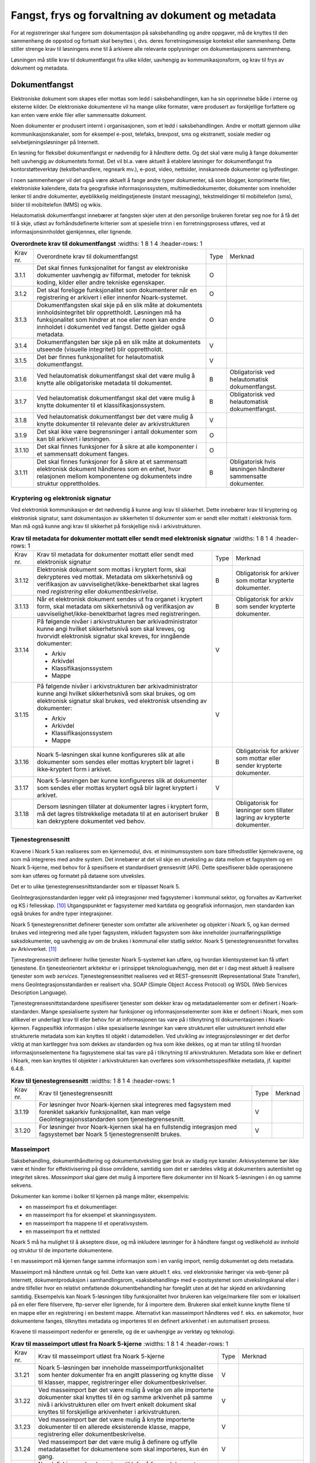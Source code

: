 Fangst, frys og forvaltning av dokument og metadata 
====================================================

For at registreringer skal fungere som dokumentasjon på saksbehandling og andre oppgaver, må de knyttes til den sammenheng de oppstod og fortsatt skal benyttes i, dvs. deres forretningsmessige kontekst eller sammenheng. Dette stiller strenge krav til løsningens evne til å arkivere alle relevante opplysninger om dokumentasjonens sammenheng.

Løsningen må stille krav til dokumentfangst fra ulike kilder, uavhengig av kommunikasjonsform, og krav til frys av dokument og metadata.

Dokumentfangst
--------------

Elektroniske dokument som skapes eller mottas som ledd i saksbehandlingen, kan ha sin opprinnelse både i interne og eksterne kilder. De elektroniske dokumentene vil ha mange ulike formater, være produsert av forskjellige forfattere og kan enten være enkle filer eller sammensatte dokument.

Noen dokumenter er produsert internt i organisasjonen, som et ledd i saksbehandlingen. Andre er mottatt gjennom ulike kommunikasjonskanaler, som for eksempel e-post, telefaks, brevpost, sms og ekstranett, sosiale medier og selvbetjeningsløsninger på Internett.

En løsning for fleksibel dokumentfangst er nødvendig for å håndtere dette. Og det skal være mulig å fange dokumenter helt uavhengig av dokumentets format. Det vil bl.a. være aktuelt å etablere løsninger for dokumentfangst fra kontorstøtteverktøy (tekstbehandlere, regneark mv.), e-post, video, nettsider, innskannede dokumenter og lydfestinger.

I noen sammenhenger vil det også være aktuelt å fange andre typer dokumenter, så som blogger, komprimerte filer, elektroniske kalendere, data fra geografiske informasjonssystem, multimediedokumenter, dokumenter som inneholder lenker til andre dokumenter, øyeblikkelig meldingstjeneste (instant messaging), tekstmeldinger til mobiltelefon (sms), bilder til mobiltelefon (MMS) og wikis.

Helautomatisk dokumentfangst innebærer at fangsten skjer uten at den personlige brukeren foretar seg noe for å få det til å skje, utløst av forhåndsdefinerte kriterier som at spesielle trinn i en forretningsprosess utføres, ved at informasjonsinnholdet gjenkjennes, eller lignende.

.. list-table:: **Overordnete krav til dokumentfangst**
   :widths: 1 8 1 4
   :header-rows: 1

 * - Krav nr.
   - Overordnete krav til dokumentfangst
   - Type
   - Merknad
 * - 3.1.1
   - Det skal finnes funksjonalitet for fangst av elektroniske
     dokumenter uavhengig av filformat, metoder for teknisk koding,
     kilder eller andre tekniske egenskaper.
   - O
   - 
 * - 3.1.2
   - Det skal foreligge funksjonalitet som dokumenterer når en
     registrering er arkivert i eller innenfor Noark-systemet.
   - O
   - 
 * - 3.1.3
   - Dokumentfangsten skal skje på en slik måte at dokumentets
     innholdsintegritet blir opprettholdt. Løsningen må ha
     funksjonalitet som hindrer at noe eller noen kan endre innholdet
     i dokumentet ved fangst. Dette gjelder også metadata.
   - O
   - 
 * - 3.1.4
   - Dokumentfangsten bør skje på en slik måte at dokumentets utseende
     (visuelle integritet) blir opprettholdt.
   - V
   - 
 * - 3.1.5
   - Det bør finnes funksjonalitet for helautomatisk dokumentfangst.
   - V
   - 
 * - 3.1.6
   - Ved helautomatisk dokumentfangst skal det være mulig å knytte
     alle obligatoriske metadata til dokumentet.
   - B
   - Obligatorisk ved helautomatisk dokumentfangst.
 * - 3.1.7
   - Ved helautomatisk dokumentfangst skal det være mulig å knytte
     dokumenter til et klassifikasjonssystem.
   - B
   - Obligatorisk ved helautomatisk dokumentfangst.
 * - 3.1.8
   - Ved helautomatisk dokumentfangst bør det være mulig å knytte
     dokumenter til relevante deler av arkivstrukturen
   - V
   - 
 * - 3.1.9
   - Det skal ikke være begrensninger i antall dokumenter som kan bli
     arkivert i løsningen.
   - O
   - 
 * - 3.1.10
   - Det skal finnes funksjoner for å sikre at alle komponenter i et
     sammensatt dokument fanges.
   - O
   - 
 * - 3.1.11
   - Det skal finnes funksjoner for å sikre at et sammensatt
     elektronisk dokument håndteres som en enhet, hvor relasjonen
     mellom komponentene og dokumentets indre struktur opprettholdes.
   - B
   - Obligatorisk hvis løsningen håndterer sammensatte dokumenter.


Kryptering og elektronisk signatur
~~~~~~~~~~~~~~~~~~~~~~~~~~~~~~~~~~

Ved elektronisk kommunikasjon er det nødvendig å kunne angi krav til sikkerhet. Dette innebærer krav til kryptering og elektronisk signatur, samt dokumentasjon av sikkerheten til dokumenter som er sendt eller mottatt i elektronisk form. Man må også kunne angi krav til sikkerhet på forskjellige nivå i arkivstrukturen.

.. list-table:: **Krav til metadata for dokumenter mottatt eller sendt med elektronisk signatur**
   :widths: 1 8 1 4
   :header-rows: 1

 * - Krav nr.
   - Krav til metadata for dokumenter mottatt eller sendt med
     elektronisk signatur
   - Type
   - Merknad
 * - 3.1.12
   - Elektronisk dokument som mottas i kryptert form, skal dekrypteres
     ved mottak. Metadata om sikkerhetsnivå og verifikasjon av
     uavviselighet/ikke-benektbarhet skal lagres med *registrering*
     eller *dokumentbeskrivelse*.
   - B
   - Obligatorisk for arkiver som mottar krypterte dokumenter.
 * - 3.1.13
   - Når et elektronisk dokument sendes ut fra organet i kryptert
     form, skal metadata om sikkerhetsnivå og verifikasjon av
     uavviselighet/ikke-benektbarhet lagres med registreringen.
   - B
   - Obligatorisk for arkiv som sender krypterte dokumenter.
 * - 3.1.14
   - På følgende nivåer i arkivstrukturen bør arkivadministrator kunne
     angi hvilket sikkerhetsnivå som skal kreves, og hvorvidt
     elektronisk signatur skal kreves, for inngående dokumenter:
     
     - Arkiv
     - Arkivdel
     - Klassifikasjonssystem
     - Mappe
   - V
   - 
 * - 3.1.15
   - På følgende nivåer i arkivstrukturen bør arkivadministrator kunne
     angi hvilket sikkerhetsnivå som skal brukes, og om elektronisk
     signatur skal brukes, ved elektronisk utsending av dokumenter:
     
     - Arkiv
     - Arkivdel
     - Klassifikasjonssystem
     - Mappe
   - V
   - 
 * - 3.1.16
   - Noark 5-løsningen skal kunne konfigureres slik at alle dokumenter
     som sendes eller mottas kryptert blir lagret i ikke‑kryptert form
     i arkivet.
   - B
   - Obligatorisk for arkiver som mottar eller sender krypterte
     dokumenter.
 * - 3.1.17
   - Noark 5-løsningen bør kunne konfigureres slik at dokumenter som
     sendes eller mottas kryptert også blir lagret kryptert i arkivet.
   - V
   - 
 * - 3.1.18
   - Dersom løsningen tillater at dokumenter lagres i kryptert form,
     må det lagres tilstrekkelige metadata til at en autorisert bruker
     kan dekryptere dokumentet ved behov.
   - B
   - Obligatorisk for løsninger som tillater lagring av krypterte
     dokumenter.

Tjenestegrensesnitt
~~~~~~~~~~~~~~~~~~~

Kravene i Noark 5 kan realiseres som en kjernemodul, dvs. et minimumssystem som bare tilfredsstiller kjernekravene, og som må integreres med andre system. Det innebærer at det vil skje en utveksling av data mellom et fagsystem og en Noark 5-kjerne, med behov for å spesifisere et standardisert grensesnitt (API). Dette spesifiserer både operasjonene som kan utføres og formatet på dataene som utveksles.

Det er to ulike tjenestegrensesnittstandarder som er tilpasset Noark 5.

GeoIntegrasjonsstandarden legger vekt på integrasjoner med fagsystemer i kommunal sektor, og forvaltes av Kartverket og KS i fellesskap. [10]_ Utgangspunktet er fagsystemer med kartdata og geografisk informasjon, men standarden kan også brukes for andre typer integrasjoner.

Noark 5 tjenestegrensnittet definerer tjenester som omfatter alle arkivenheter og objekter i Noark 5, og kan dermed brukes ved integrering med alle typer fagsystem, inkludert fagsystem som ikke inneholder journalføringspliktige saksdokumenter, og uavhengig av om de brukes i kommunal eller statlig sektor. Noark 5 tjenestegrensesnittet forvaltes av Arkivverket. [11]_

Tjenestegrensesnitt definerer hvilke tjenester Noark 5-systemet kan utføre, og hvordan klientsystemet kan få utført tjenestene. En tjenesteorientert arkitektur er i prinsippet teknologiuavhengig, men det er i dag mest aktuelt å realisere tjenester som *web services*. Tjenestegrensesnittet realiseres ved et REST-grensesnitt (Representational State Transfer), mens GeoIntegrasjonsstandarden er realisert vha. SOAP (Simple Object Access Protocol) og WSDL (Web Services Description Language).

Tjenestegrensesnittstandardene spesifiserer tjenester som dekker krav og metadataelementer som er definert i Noark-standarden. Mange spesialiserte system har funksjoner og informasjonselementer som ikke er definert i Noark, men som allikevel er underlagt krav til eller behov for at informasjonen tas vare på i tilknytning til dokumentasjonen i Noark-kjernen. Fagspesifikk informasjon i slike spesialiserte løsninger kan være strukturert eller ustrukturert innhold eller strukturerte metadata som kan knyttes til objekt i datamodellen. Ved utvikling av integrasjonsløsninger er det derfor viktig at man kartlegger hva som dekkes av standarden og hva som ikke dekkes, og at man tar stiling til hvordan informasjonselementene fra fagsystemene skal tas vare på i tilknytning til arkivstrukturen. Metadata som ikke er definert i Noark, men kan knyttes til objekter i arkivstrukturen kan overføres som virksomhetsspesifikke metadata, jf. kapittel 6.4.8.

.. list-table:: **Krav til tjenestegrensesnitt**
   :widths: 1 8 1 4
   :header-rows: 1

 * - Krav nr.
   - Krav til tjenestegrensesnitt
   - Type
   - Merknad
 * - 3.1.19
   - For løsninger hvor Noark-kjernen skal integreres med fagsystem
     med forenklet sakarkiv funksjonalitet, kan man velge
     GeoIntegrasjonsstandarden som tjenestegrensesnitt.
   - V
   - 
 * - 3.1.20
   - For løsninger hvor Noark-kjernen skal ha en fullstendig
     integrasjon med fagsystemet bør Noark 5 tjenestegrensenitt
     brukes.
   - V
   - 

Masseimport
~~~~~~~~~~~

Saksbehandling, dokumenthåndtering og dokumentutveksling gjør bruk av stadig nye kanaler. Arkivsystemene bør ikke være et hinder for effektivisering på disse områdene, samtidig som det er særdeles viktig at dokumenters autentisitet og integritet sikres. *Masseimport* skal gjøre det mulig å importere flere dokumenter inn til Noark 5-løsningen i én og samme sekvens.

Dokumenter kan komme i bolker til kjernen på mange måter, eksempelvis:

-  en masseimport fra et dokumentlager.

-  en masseimport fra for eksempel et skanningssystem.

-  en masseimport fra mappene til et operativsystem.

-  en masseimport fra et nettsted

Noark 5 må ha mulighet til å akseptere disse, og må inkludere løsninger for å håndtere fangst og vedlikehold av innhold og struktur til de importerte dokumentene.

I en masseimport må kjernen fange samme informasjon som i en vanlig import, nemlig dokumentet og dets metadata.

Masseimport må håndtere unntak og feil. Dette kan være aktuelt f. eks. ved elektroniske høringer via web-tjener på Internett, dokumentproduksjon i samhandlingsrom, «saksbehandling» med e-postsystemet som utvekslingskanal eller i andre tilfeller hvor en relativt omfattende dokumentbehandling har foregått uten at det har skjedd en arkivdanning samtidig. Eksempelvis kan Noark 5-løsningen tilby funksjonalitet hvor brukeren kan velge/markere filer som er lokalisert på en eller flere filservere, ftp-server eller lignende, for å importere dem. Brukeren skal enkelt kunne knytte filene til en mappe eller en registrering i en bestemt mappe. Alternativt kan masseimport håndteres ved f. eks. en søkemotor, hvor dokumentene fanges, tilknyttes metadata og importeres til en definert arkivenhet i en automatisert prosess.

Kravene til masseimport nedenfor er generelle, og de er uavhengige av verktøy og teknologi.

.. list-table:: **Krav til masseimport utløst fra Noark 5-kjerne**
   :widths: 1 8 1 4
   :header-rows: 1

 * - Krav nr.
   - Krav til masseimport utløst fra Noark 5-kjerne
   - Type
   - Merknad
 * - 3.1.21
   - Noark 5-løsningen bør inneholde masseimportfunksjonalitet som
     henter dokumenter fra en angitt plassering og knytte disse til
     klasser, mapper, registreringer eller dokumentbeskrivelser.
   - V
   - 
 * - 3.1.22
   - Ved masseimport bør det være mulig å velge om alle importerte
     dokumenter skal knyttes til én og samme arkivenhet på samme nivå
     i arkivstrukturen eller om hvert enkelt dokument skal knyttes til
     forskjellige arkivenheter i arkivstrukturen.
   - V
   - 
 * - 3.1.23
   - Ved masseimport bør det være mulig å knytte importerte dokumenter
     til en allerede eksisterende klasse, mappe, registrering eller
     dokumentbeskrivelse.
   - V
   - 
 * - 3.1.24
   - Ved masseimport bør det være mulig å definere og utfylle
     metadatasettet for dokumentene som skal importeres, kun én gang.
   - V
   - 
 * - 3.1.25
   - Noark 5-kjernen bør ha automatikk for å fange dokumenter som er
     generert og overført fra andre system.
   - V
   - 
 * - 3.1.26
   - Noark 5-kjernen bør ha mulighet til å håndtere input kø ved
     masseimport.
     
     *Merknad: For håndtering av input køen kan det for eksempel være
     ønskelig å se køene, pause en eller flere køer, starte en eller
     alle køene på nytt, slette en kø.*
   - V
   - 
 * - 3.1.27
   - Noark 5-kjernen bør kunne fange metadata knyttet til alle
     dokumentene som overføres, automatisk. Det bør være mulig å
     overstyre dette ved manglede eller feil metadata.
   - V
   - 
 * - 3.1.28
   - Ved automatisert masseimport, skal det være funksjonalitet for å
     validere metadata med tilhørende dokumenter automatisk, for å
     sikre opprettholdt dataintegritet.
   - B
   - Obligatorisk for funksjon for automatisert masseimport.
 * - 3.1.29
   - Ved masseimport skal det være mulig å importere logginformasjon
     om de importerte dokumentene, og logginformasjonen skal inngå i
     importen som eget (egne) dokument.
   - B
   - Obligatorisk for funksjon for automatisert masseimport.

Krav til frysing av metadata og dokument
----------------------------------------

Arkivdokumenter skal bevares med ivaretatt autentisitet, pålitelighet, integritet og anvendelighet. Metadata som gir informasjon om hvert arkivdokument, som knytter det til handlingen som skapte det er grunnleggende for å sikre dette. I tillegg må metadata og dokument beskyttes mot endringer, der dette er nødvendig.

Kravene i dette kapittelet fastsetter minimumskravene til hvilke metadata som må fryses ved hvilke statuser på *mappe*, *registrering* og *dokumentbeskrivelse*, samt forutsetninger for at brukerne skal få lov til å avslutte disse. Frysing av selve dokumentet er en viktig del av dette. Fokus i kapittelet er altså på hva som må fryses når.

Disse kravene alene kan allikevel ikke være styrende for hva alle brukere skal ha tillatelse til å gjøre i en Noark-løsning. De må ses i sammenheng med kravene til autorisasjoner og oppbygging av roller og rolleprofiler.

.. list-table:: **Krav til frysing av metadata for mappe**
   :widths: 1 8 1 4
   :header-rows: 1

 * - Krav nr.
   - Krav til frysing av metadata for *mappe*
   - Type
   - Merknad
 * - 3.2.1
   - Det skal finnes en tjeneste/funksjon for å avslutte en *mappe*
     (dvs. at *avsluttetDato* settes).
   - O
   - 
 * - 3.2.2
   - For en *mappe* som er avsluttet skal det ikke være mulig å endre
     følgende metadata:
     
     - tittel
     - dokumentmedium
   - O
   - 
 * - 3.2.3
   - Det skal ikke være mulig å slette en *mappe* som er avsluttet.
   - O
   - 
 * - 3.2.4
   - Det skal ikke være mulig å legge til flere *registreringer* i en
     *mappe* som er avsluttet.
   - O
   - 

.. list-table:: **Krav til frysing av metadata for saksmappe**
   :widths: 1 8 1 4
   :header-rows: 1

 * - Krav nr.
   - Krav til frysing av metadata for *saksmappe*
   - Type
   - Merknad
 * - 3.2.5
   - En *Saksmappe* avsluttes ved at saksstatus settes til
     «avsluttet».
   - B
   - Obligatorisk for sakarkiv.
 * - 3.2.6
   - Det skal ikke være mulig å avslutte en *saksmappe* uten at det er
     angitt en primær klassifikasjon (*klasse*).
   - B
   - Obligatorisk for sakarkiv.
 * - 3.2.7
   - Det skal ikke være mulig å avslutte en *saksmappe* som inneholder
     *Journalposter* som ikke er arkivert (dvs. som har status
     «Arkivert»).
   - B
   - Obligatorisk for sakarkiv.
 * - 3.2.8
   - Det skal ikke være mulig å avslutte en *saksmappe* uten at alle
     dokumenter på registreringene i mappen er lagret i godkjent
     arkivformat.
   - B
   - Obligatorisk for sakarkiv.
 * - 3.2.9
   - Det skal ikke være mulig å avslutte en *saksmappe* uten at alle
     restanser på *journalposter* i mappen er avskrevet
     (ferdigbehandlet).
   - B
   - Obligatorisk for sakarkiv.
 * - 3.2.10
   - Når statusen til en *saksmappe* settes til avsluttet, skal det på
     mappenivå ikke være mulig å endre metadataene:
     
     - saksdato
     - administrativEnhet
     - saksansvarlig
   - B
   - Obligatorisk for sakarkiv.
 * - 3.2.11
   - En avsluttet *saksmappe* bør kunne åpnes igjen av autoriserte
     brukere. Åpning av mappe skal logges.
   - V
   - 
 * - 3.2.12
   - Det skal ikke være mulig å slette en *saksmappe* som inneholder
     *journalposter* med status som er ferdigstilt (dvs. Ekspedert,
     Journalført eller Arkivert).
   - B
   - Obligatorisk for sakarkiv.

.. list-table:: **Krav til frysing av metadata for registrering**
   :widths: 1 8 1 4
   :header-rows: 1

 * - Krav nr.
   - Krav til frysing av metadata for *registrering*
   - Type
   - Merknad
 * - 3.2.13
   - Det skal finnes en tjeneste/funksjon for å arkivere en
     *registrering* (dvs. at *arkivertDato* settes).
   - O
   - 
 * - 3.2.14
   - For en *registrering* som er arkivert skal det ikke være mulig å
     endre følgende metadata:
     
     - tittel
     - dokumentmedium
     - referanseArkivdel
   - O
   - 
 * - 3.2.15
   - Når en *registrering* er arkivert bør det for autoriserte brukere
     fortsatt være mulig å endre de øvrige metadataene på
     *registrering*. Endringer skal logges.
   - V
   - 
 * - 3.2.16
   - Det skal ikke være mulig å slette en *registrering* som er
     arkivert.
   - O
   - 
 * - 3.2.17
   - Dersom en *registrering* er arkivert, skal det ikke være mulig å
     legge til flere *dokumentbeskrivelser*.
   - O
   - 

.. list-table:: **Krav til frysing av metadata for journalpost**
   :widths: 1 8 1 4
   :header-rows: 1

 * - Krav nr.
   - Krav til frysing av metadata for *journalpost*
   - Type
   - Merknad
 * - 3.2.18
   - Når status på *journalpost* settes til «Arkivert», skal
     arkivertDato settes automatisk.
   - B
   - Obligatorisk for sakarkiv.
 * - 3.2.19
   - Det skal ikke være mulig å slette en *journalpost* som har eller
     har hatt status «Ekspedert», «Journalført», «Arkivert» eller
     «Utgår».
   - B
   - Obligatorisk for sakarkiv.
 * - 3.2.20
   - Det bør ikke være mulig å slette en *journalpost* med status
     «Ferdigstilt fra saksbehandler» eller «Godkjent av leder».
   - V
   - 
 * - 3.2.21
   - Det bør være mulig å slette en *journalpost* med status
     «Reservert dokument».
   - V
   - 
 * - 3.2.22
   - For *journalpost* av typen «inngående dokument» med status
     «journalført» skal det ikke tillates å endre følgende metadata:
     
     - løpenummer
     - mottattdato
   - B
   - Obligatorisk for sakarkiv.
 * - 3.2.23
   - For *journalpost* av typen «inngående dokument» med status
     «arkivert» skal det på *journalpost* ikke være mulig å endre
     følgende metadata:
     
     - journalposttype
     - journaldato
     - dokumentetsDato
     - korrespondansepart
   - B
   - Obligatorisk for sakarkiv.
 * - 3.2.24
   - For *journalpost* av typer egenproduserte dokumenter («utgående
     dokument», «organinternt dokument for oppfølging», «organinternt
     dokument uten oppfølging») med status «Ekspedert», «Journalført»
     eller «Arkivert», skal det på *Journalpost* ikke være mulig å
     endre følgende metadata:
     
     - løpenummer
     - journalposttype
     - dokumentetsDato
     - sendtDato
     - saksbehandler
     - administrativEnhet
     - tittel
     - korrespondansepart
   - B
   - Obligatorisk for sakarkiv
 * - 3.2.25
   - For *journalpost* av typen «inngående dokument» med status
     «midlertidig registrert» eller «registrert av saksbehandler» bør
     alle metadata kunne endres.
   - V
   - 
 * - 3.2.26
   - For *journalpost* av typer egenproduserte dokumenter («utgående
     dokument», «Organinternt dokument for oppfølging», «Organinternt
     dokument uten oppfølging») med status «Registrert av
     saksbehandler» og «Ferdigstilt fra saksbehandler» bør det for
     autorisert personale være mulig å endre alle metadata.
   - V
   - 
 * - 3.2.27
   - Det bør være mulig å arkivere en ny variant av et dokument på en
     *journalpost* med status «Ekspedert», «Journalført» eller
     «Arkivert», uten å måtte reversere statusen. Denne varianten må
     ikke kunne forveksles med den ferdigstilte varianten som ble
     ekspedert.
   - V
   - 

.. list-table:: **Krav til frysing av dokument og metadata for dokumentbeskrivelse**
   :widths: 1 8 1 4
   :header-rows: 1

 * - Krav nr.
   - Krav til frysing av dokument og metadata for
     *dokumentbeskrivelse*
   - Type
   - Merknad
 * - 3.2.28
   - Metadata for *dokumentbeskrivelse* for hoveddokument bør kunne
     fylles ut automatisk på basis av metadata fra *registrering* ved
     oppretting.
   - V
   - 
 * - 3.2.29
   - Det skal være mulig å registrere at et dokument er i papirform og
     hvor det er lokalisert
   - O
   - 
 * - 3.2.30
   - Det skal ikke være mulig å sette *journalstatus* «Ekspedert»,
     «Journalført» eller «Arkivert» dersom ikke dokumentstatus er satt
     til «Dokumentet er ferdigstilt».
   - B
   - Obligatorisk for sakarkiv
 * - 3.2.31
   - Det skal ikke være mulig å endre innholdet i et dokument når
     status på *dokumentbeskrivelse* er satt til «Dokumentet er
     ferdigstilt».
   - O
   - 
 * - 3.2.32
   - Det bør ikke være mulig å endre (reversere) status «Dokumentet er
     ferdigstilt».
   - V
   - 
 * - 3.2.33
   - For *dokumentbeskrivelse* med status «Dokumentet er ferdigstilt»
     skal det være tillatt å endre tittelen på hoveddokument og
     vedlegg.
   - O
   - 

Oppsplitting og sammenslåing av mapper, flytting av registreringer
~~~~~~~~~~~~~~~~~~~~~~~~~~~~~~~~~~~~~~~~~~~~~~~~~~~~~~~~~~~~~~~~~~

Noark 5 legger opp til at det skal være mulig å splitte opp eller slå sammen mapper. I praksis vil dette innebære å flytte én eller flere registreringer i en mappe til en annen. Behovet kan oppstå som følge av feilregistreringer, et saksforløp som utvikler seg i flere retninger, eller ved at man etter en tid får et annet bilde av saksforløpet enn det som opprinnelig ble lagt til grunn. Dette er funksjonalitet som krever ressurser, nøyaktighet og kontroll. Det stilles derfor strenge krav til hvem som skal ha tillatelse til å utføre disse handlingene.

.. list-table:: **Krav til oppsplitting og sammenslåing av mapper, flytting av registreringer**
   :widths: 1 8 1 4
   :header-rows: 1

 * - Krav nr.
   - Krav til oppsplitting og sammenslåing av mapper, flytting av
     registreringer
   - Type
   - Merknad
 * - 3.2.35
   - Det skal finnes en tjeneste/funksjon for å flytte en
     *registrering* fra en *mappe* til en annen *mappe*.
   - O
   - 
 * - 3.2.36
   - Hvis *registreringsID* på *registrering* i et sakarkiv benytter
     det anbefalte formatet åå/nnnnnn-nnnn (dvs. kombinasjonen av
     saksnummer (*mappeID*) og dokumentnummer i saken), bør
     *registreringsID* endres automatisk. *Registreringen* bør
     automatisk tildeles første ledige dokumentnummer i *mappen* den
     flyttes til.
   - V
   - 
 * - 3.2.37
   - *Registreringer* som ikke flyttes i *mappe* det flyttes
     *registreringer* fra, bør ikke få endret *registreringsID*.
   - V
   - 
 * - 3.2.38
   - Det bør være mulig å flytte flere *registreringer* som er
     tilknyttet samme *mappe* i en samlet operasjon.
   - V
   - 
 * - 3.2.39
   - Det skal ikke være mulig å flytte en *registrering* hvis denne
     avskriver eller avskrives av andre *registreringer* som ikke
     flyttes. Hvis dette forsøkes skal brukeren få melding om hvilke
     koblinger som sperrer mot flytting
   - B
   - Obligatorisk for sakarkiv.
 * - 3.2.40
   - Flytting av arkivert *registrering* skal være rollestyrt.
   - O
   - 
 * - 3.2.41
   - Det bør være mulig å parameterstyre at alle brukere kan flytte
     *registreringer* de selv er saksbehandler for, hvis status er
     «midlertidig registrert» eller «registrert av saksbehandler».
   - V
   - 
 * - 3.2.42
   - Ved flytting og renummerering skal bruker få påminnelser om å
     endre nødvendige referanser på fysiske dokumenter i arkivet.
   - B
   - Obligatorisk for fysiske arkiv.

Dokumentflyt
------------

Et dokument som er under produksjon bør kunne gjennomgå ulike interne prosesstrinn i linjen, som blir dokumentert i arkivkjernen. Det vanligste er at dokumenter sendes på godkjenning i linjen, eller at de sendes på høring til kolleger. Under produksjon kan en slik dokumentflyt si noe om hvor i saksbehandlingsprosessen dokumentet befinner seg, mens det ved ferdigstillelse kan fungere som en slags elektronisk signatur. Metadata knyttet til dokumentflyt er loggemetadata, og skal ikke kunne endres. Funksjonalitet som automatisk fryser et dokument som er godkjent (dvs. setter status på *dokumentbeskrivelse* til «Dokumentet er ferdigstilt»), eller som automatisk oppretter ny versjon ved hvert prosesstrinn i en slik flyt, vil kunne styrke troverdigheten til dokumentet. Ved å følge kravene vil man kunne få en forpliktende «signatur» i alle ledd, som også vil ha en ikkebenektingsfunksjon.

Kravene er valgfrie, siden det ikke er Riksarkivarens oppgave å gi pålegg om ansvar, fullmakter og saksbehandlingsrutiner i offentlige virksomheter. Funksjonaliteten kan også variere fra løsning til løsning, alt etter hvilke behov virksomheten har. Det vesentlige i standarden er at flyten dokumenteres med standardiserte metadata, og at disse metadata blir avlevert som en del av arkivuttrekket. Det betyr at dersom man har funksjonaliteten, i tråd med kravene eller noe tilsvarende, vil metadata om dokumentflyt være obligatoriske i arkivuttrekket.

.. list-table:: **Krav til dokumentflyt**
   :widths: 1 8 1 4
   :header-rows: 1

 * - Krav nr.
   - Krav til *dokumentflyt*
   - Type
   - Merknad
 * - 3.3.1
   - Et dokument som er under produksjon, bør kunne sendes fram og
     tilbake i linjen det nødvendige antall ganger.
   - V
   - 
 * - 3.3.2
   - Autoriserte roller og personer bør kunne se hvor dokumentet
     befinner seg til enhver tid.
   - V
   - 
 * - 3.3.3
   - Dokumentet bør bli sperret for endringer når det (videre)sendes,
     ev. det opprettes en ny versjon ved hver (videre)forsendelse.
   - V
   - 
 * - 3.3.4
   - Det bør være mulig å registrere merknader til dokumentflyten.
   - V
   - 
 * - 3.3.5
   - Mottaker av et dokument på flyt, bør bli varslet om at han/hun
     har mottatt et dokument.
   - V
   - 
 * - 3.3.6
   - Det bør være mulig å gi en forpliktende «signatur» i alle ledd.
   - V
   - 
 * - 3.3.7
   - Det bør være mulig å sende et dokument som er under produksjon,
     til trinnvis godkjenning (sekvensielt)
   - V
   - 
 * - 3.3.8
   - Det bør være mulig å sende et dokument som er under produksjon,
     til høring til flere samtidig (parallelt)
   - V
   - 
 * - 3.3.9
   - For dokument som er under produksjon, og som sendes på
     sekvensiell eller parallell dokumentflyt, bør det kunne
     parameterstyres om det automatisk skal opprettes nye versjoner
     for alle mottakere i flyten.
   - V
   - 
 * - 3.3.10
   - Det bør kunne parameterstyres om versjonering skal forekomme bare
     for enkelte roller, enheter, grupper eller personer. Dette skal
     kunne gjøres fast eller på ad-hoc-basis.
   - V
   - 

Avskrivning og saksoppfølging 
------------------------------

En Journalpost av typen «inngående dokument» eller «organinternt dokument for oppfølging» står i restanse inntil de er markert som ferdigbehandlet, eller avskrives. Dette kapitlet angir krav til avskrivning. Det følger av arkivforskriften § 10 at avskrivningsmåte skal fremgå av journalen.

.. list-table:: **Krav til avskrivning**
   :widths: 1 8 1 4
   :header-rows: 1

 * - Krav nr.
   - Krav til *avskrivning*
   - Type
   - Merknad
 * - 3.4.1
   - Det skal finnes funksjoner for å få informasjon om restanser.
   - B
   - Obligatorisk for sakarkiv.
 * - 3.4.2
   - Det skal finnes en tjeneste/funksjon for å avskrive en
     registrering (Journalpost).
   - B
   - Obligatorisk for sakarkiv.
 * - 3.4.3
   - Det skal være mulig å avskrive en inngående journalpost med èn
     eller flere utgående journalposter.
   - B
   - Obligatorisk for sakarkiv.
 * - 3.4.4
   - Det skal være mulig å la en utgående journalpost avskrive flere
     inngående journalposter.
   - B
   - Obligatorisk for sakarkiv.
 * - 3.4.5
   - Når statusen til en mappe settes til avsluttet, skal alle
     uavskrevne Journalposter av typen «inngående dokument» eller
     «organinternt dokument for oppfølging» som er knyttet til mappen,
     avskrives med sak avsluttet
   - B
   - Obligatorisk for sakarkiv.
 * - 3.4.6
   - Det skal finnes funksjonalitet for at avskriving av organinterne
     dokument som skal følges opp, skal kunne utføres for hver enkelt
     mottaker for seg. Dette innebærer at et mottatt, organinternt
     dokument kan være avskrevet for noen mottakere, men ikke for
     andre.
   - B
   - Obligatorisk for sakarkiv.
 * - 3.4.7
   - Dersom et innkommet dokument avskrives av et utgående dokument,
     skal det være referanse mellom de to dokumentene.
   - B
   - Obligatorisk for sakarkiv.
 * - 3.4.8
   - Dersom et notat avskrives av et annet notat, skal det være
     referanse mellom de to notatene.
   - B
   - Obligatorisk for sakarkiv.
 * - 3.4.9
   - Avskrivning bør ikke registreres på kopimottakere.
   - V
   - 

Restanseliste og forfallsliste [12]_
~~~~~~~~~~~~~~~~~~~~~~~~~~~~~~~~~~~~

Målet med restansekontrollen er å sikre at alle mottatte henvendelser til organet blir besvart innen rimelig tid. Dette er hjemlet i forvaltningsloven § 11 a (dvs. bestemmelsen om saksbehandlingstid og foreløpig svar). Restanselisten gir også en oversikt over arbeidsbelastningen i organet.

Restanselisten er ment å gi en leder informasjon om hvordan restansesituasjonen er i vedkommendes enhet og hvilke saksmapper det er knyttet restanser til. For en saksansvarlig kan restanselisten brukes som en påminnelse om at det finnes uavsluttede saker som vedkommende er ansvarlig for. Saksbehandler får tilsvarende en påminnelse om dokumenter vedkommende fortsatt har til behandling.

.. list-table:: **Krav til rapporten Restanseliste**
   :widths: 1 8 1 4
   :header-rows: 1

 * - Krav nr.
   - Krav til rapporten *Restanseliste*
   - Type
   - Merknad
 * - 3.4.10
   - *Selektering:*
     
     Rapporten bør kunne selekteres på følgende metadataelementer
     
     - *journaldato* fra *Journalpost* (intervall bør kunne angis) og
     - journalpost*type* fra *Journalpost*
     - *journalenhet*
     - *administrativEnhet* (Her bør det kunne angis om underliggende
       enheter skal inkluderes).
     - *avskrivingsmåte* (Her bør det kunne velges mellom *uavskrevne
       dokumenter*, *avskrevne dokumenter* og *foreløpig avskrevne dokumenter*).
     - *kopimottaker*. Det bør kunne angis om kopimottakere skal
       inkluderes eller ikke.
   - V
   - 
 * - 3.4.11
   - *Rapportens innhold:*
     
     Følgende metadataelementer bør være med i rapporten, så fremt de
     finnes i løsningen:
     
     **Saksmappeinformasjon**
     
     Fra *Saksmappe:*
     
     *mappeID*
     
     *tittel*
     
     *administrativEnhet*
     
     *saksansvarlig*
     
     *journalenhet*
     
     Fra *klasse*
     
     *klasseID* og *tittel*
     
     **Journalpostinformasjon**
     
     Fra *Journalpost*:
     
     *registreringsID*
     
     *journaldato*
     
     *dokumentetsDato* (tekst «Udatert» hvis dato mangler)
     
     *tittel*
     
     *forfallsdato*
     
     *korrespondanseparttype*
     
     *korrespondansepartNavn*
     
     *administrativEnhet*
     
     *Saksbehandler*
   - V
   - 

Hensikten med rapporten *Forfallsliste* er å kunne vise dokumenter med en frist for saksbehandlingen, for å kunne varsle saksbehandler. Hvis arkivet har ansvaret for forfallskontrollen, skal arkivtjenesten varsle saksbehandler om forfallsdatoen. Alternativt kan saksbehandler med registreringstilgang selv registrere og følge opp forfallsdatoer på sine dokumenter.

.. list-table:: **Krav til rapporten Forfallsliste**
   :widths: 1 8 1 4
   :header-rows: 1

 * - Krav nr.
   - Krav til rapporten *Forfallsliste*
   - Type
   - Merknad
 * - 3.4.14
   - *Selektering:*
     
     Rapporten skal kunne selekteres på følgende metadataelementer
     
     - *journaldato* fra *Journalpost* (intervall skal kunne angis) og
     - *journalposttype* fra Journalpost
     - *journalenhet*
     - *administrativEnhet* (Her skal det kunne angis om underliggende
       enheter skal inkluderes).
     - *kopimottaker:* Det skal kunne angis om kopimottakere skal
       inkluderes eller ikke.
     - *forfallsdato* i *Journalpost* (intervall skal kunne angis),
   - V
   - 
 * - 3.4.15
   - *Rapportens innhold:*
     
     Rapporten skal inneholde følgende opplysninger, så fremt de finnes i løsningen:
     
     **Saksmappeinformasjon**
     
     Fra *Saksmappe:*
     
     *mappeID*
     
     *tittel*
     
     *administrativEnhet*
     
     *saksansvarlig*
     
     *journalenhet*
     
     Fra *klasse*
     
     *klasseID og tittel*
     
     **Journalpostinformasjon**
     
     Fra *Journalpost*:
     
     *registreringsID*
     
     *journaldato*
     
     *dokumentetsDato* (tekst «Udatert» hvis dato mangler)
     
     *tittel*
     
     *forfallsdato*
     
     *korrespondanseparttype*
     
     *korrespondansepartNavn*
     
     *administrativEnhet*
     
     *saksbehandler*
   - V
   - 

.. [10]
   https://geointegrasjon.no/

.. [11]
   https://www.arkivverket.no/forvaltning-og-utvikling/noark-standarden/noark-5/tjenestegrensesnitt-noark5

.. [12]
   Siden bestemmelsen om oppfølging av forfall og restansekontroll er
   tatt ut av den nye arkivforskriften som ble gjort gjeldende fra
   01.01.18 er disse rapportene gjort valgfrie i denne versjonen av
   Noark 5.
